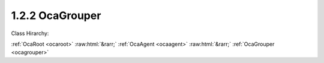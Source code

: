 .. _ocagrouper:

1.2.2  OcaGrouper
=================

Class Hirarchy:

:ref:`OcaRoot <ocaroot>` :raw:html:`&rarr;` :ref:`OcaAgent <ocaagent>` :raw:html:`&rarr;` :ref:`OcaGrouper <ocagrouper>` 

.. cpp:class:: OcaGrouper: OcaAgent

     **Concept**   ** ** A  **grouper**  is an object responsible for aggregating property values. An  **actuator grouper**  allows control of many actuator objects from a single input value; a  **sensor grouper**  allows observing many sensor objects via a single output value. Actuator groupers are described below; sensor groupers are TBD. In a working media system, many actuator objects (we will call them  **citizens** ) will be members of multiple groups. For example, in a multiway stereo sound reinforcement system, the left woofer power amplifier might be controlled by a master gain group, a left-side gain group, and a woofer gain group. To manage the interactions of these multiple memberships, we need a single entity that manages all three of these groups, anticipating the interactions and taking appropriate action. An actuator grouper is such an entity. The grouper:  
    
     - Registers all the groups and all the citizens.
     
    
     - Remembers which citizens belong to which groups.
     
    
     - Computes new property values when group settings change.
     
    
     - Manages overrange and underrange conditions proactively, so that citizens are never asked to assume out of range values.
      For any given grouper instance, all of its citizens will all be of the same class. Applications may have a number of grouper instances, one for each citizen class -- an OcaGain grouper, an OcaFrequency grouper, etc. For controlling each group, the grouper creates a proxy object of the same class as its citizens, so that the same controller logic can be used for either a group or an individual worker. It may be helpful to visualize a grouper as a matrix whose rows are groups, columns are citizens, and each cell contains information relating to the membership of the citizen in the group. This information is called the citizen's  **enrollment**  in the group.  **Mechanism**  Each Grouper is an instance of this class ( **OcaGrouper** ). A  **group** is a collection of citizens. A citizen that belongs to a group is called a  **member**  of that group. There is a many-to-many relationship between groups and citizens -- any citizen can be a member of any number of groups. The purpose of the Grouper is to contain the set of groups and the set of citizens, to remember which citizens belong to which groups, and to compute new aggregate values when settings or readings change. The Grouper itself does not provide direct access to parameter data values. That access is provided by  **group proxies** or by  **peer to peer**  mastering -- see below. It is useful to think of a Grouper as a matrix in which groups are rows and citizens are columns. A cell of the matrix is nonempty whenever its column (=citizen) belongs to its row (=group). Such a cell is called an  **enrollment.**   **Classes of Grouped Objects**  Group members can be actuator or sensor objects. A group whose members are actuators is called an  **actuator group** . A group whose members are sensors is called a  **sensor group** . All the citizens of a given Grouper must be of the same worker class (sounds communistic, doesn't it :) called the  **citizen class** . Typically an application will have multiple Groupers, each one supporting a different citizen class.  **Adding Groups**  New groups can be added to the Grouper at any time, using OcaGrouper's  **AddGroup** method.  **Group Proxies; Peer to Peer Mastering**  Depending on the setting of its  **mode**  property, a grouper may be in  **master-slave mode**  or  **peer to peer mode.**   _In master-slave mode_ , each time a caller adds a group to a Grouper instance, the Grouper instance creates an object known as a  **group proxy.** Thus, there is one group proxy instance per group.The class of the group proxy is the same as the Grouper's citizen class. For example, for a group of OcaGain actuators, the group proxy is an OcaGain object. The purpose of the group proxy is to allow controllers to access the group's setpoint (for actuator groups) or reading (for sensor groups) in the same way as they would access individual workers of the citizen class.  _In peer-to-peer mode_ , no group proxy is created. Instead, the group setpoint is changed whenever  *any*  member's setpoint is changed. In effect, all the group's members behave as though they were group proxies.  **Adding Citizens**  New citizens may be added to a Grouper instance at any time, using OcaGrouper's  **AddCitizen**  method. Newly-added citizens are by default not members of any group. Citizens may be enrolled in groups at any time using OcaGrouper's  **SetEnrollment** method.  **Deleting**  The Grouper allows deletion of groups and citizens at any time, although excessive deletion may lead to sparse memory use, depending on Grouper implementation. **Setpoints, Readings, and Aggregation**   **Setpoints and Rules**  Each group has a  **setpoint**  (for actuator groups) or  **reading**  (for sensor groups) whose value is related to its members' setpoints or readings by the combination of two rules:  
    
     - The group's  **saturation rules** , which control handling of overrange conditions; and
     
    
     - Each member's  **aggregation rules** , which determine the algorithms by which aggregate values are computed.
       ** **  **Scope of the OcaGrouper Class**  Many aspects of groupers will vary from product to product.  **OcaGrouper**  is an abstract class that defines common concepts and terms for groupers, a canonical control interface, and most aspects of membership management . However it but stops short of specifying actual semantics. Implementations will need to define (at least):  
    
     - Saturation rules
     
    
     - Aggregation rules
     
    
     - Error-handling mechanisms (e.g. what happens when a grouper loses its connection to a citizen, and what happens when it later re-attaches)
     

    **Properties**:

    .. _ocagrouper_classid:

    .. cpp:member:: static const OcaClassID ClassID = "1.2.2"

        Number that uniquely identifies the class. Note that this differs from the object number, which identifies the instantiated object. This property is an override of the  **OcaRoot** property.

        This property has id ``3.1``.

    .. _ocagrouper_classversion:

    .. cpp:member:: static const OcaClassVersionNumber ClassVersion = 2

        Identifies the interface version of the class. Any change to the class definition leads to a higher class version. This property is an override of the  **OcaRoot** property.

        This property has id ``3.2``.

    .. _ocagrouper_actuatororsensor:

    .. cpp:member:: OcaBoolean ActuatorOrSensor

        True if Grouper is actuator grouper, false if sensor grouper.

        This property has id ``3.1``.

    .. _ocagrouper_groups:

    .. cpp:member:: OcaList<OcaGrouperGroup> Groups

        List of groups in the grouper. Groups are added to and deleted from a grouper by the AdGroup and DeleteGroup methods of OcaGrouper.

        This property has id ``3.2``.

    .. _ocagrouper_citizens:

    .. cpp:member:: OcaList<OcaGrouperCitizen> Citizens

        List of citizens defined for this grouper.

        This property has id ``3.3``.

    .. _ocagrouper_enrollments:

    .. cpp:member:: OcaList<OcaGrouperEnrollment> Enrollments

        List of grouper's enrollments, i.e. which citizen(s) belong to which group(s).

        This property has id ``3.4``.

    .. _ocagrouper_mode:

    .. cpp:member:: OcaGrouperMode Mode = MasterSlaveMode

        Switch that determines whether grouper is in master-slave mode or peer-to-peer mode.

        This property has id ``3.5``.

    Properties inherited from :ref:`OcaAgent <OcaAgent>`:
    
    - :cpp:texpr:`OcaString` :ref:`OcaAgent::Label <OcaAgent_Label>`
    
    - :cpp:texpr:`OcaONo` :ref:`OcaAgent::Owner <OcaAgent_Owner>`
    
    
    Properties inherited from :ref:`OcaRoot <OcaRoot>`:
    
    - :cpp:texpr:`OcaONo` :ref:`OcaRoot::ObjectNumber <OcaRoot_ObjectNumber>`
    
    - :cpp:texpr:`OcaBoolean` :ref:`OcaRoot::Lockable <OcaRoot_Lockable>`
    
    - :cpp:texpr:`OcaString` :ref:`OcaRoot::Role <OcaRoot_Role>`
    
    

    **Methods**:

    .. _ocagrouper_addgroup:

    .. cpp:function:: OcaStatus AddGroup(OcaString Name, OcaUint16 &Index, OcaONo &ProxyONo)

        Adds a group to the grouper and returns its object number. (The group's network address will be the same as the grouper's). The return value indicates whether the group was successfully added.

        This method has id ``3.1``.

        :param OcaString Name: Input parameter.
        :param OcaUint16 Index: Output parameter.
        :param OcaONo ProxyONo: Output parameter.

    .. _ocagrouper_deletegroup:

    .. cpp:function:: OcaStatus DeleteGroup(OcaUint16 Index)

        Deletes a group from the grouper. The return value indicates whether the group was successfully deleted. Note: index values of deleted groups are not reused during the lifetime of the grouper instance.

        This method has id ``3.2``.

        :param OcaUint16 Index: Input parameter.

    .. _ocagrouper_getgroupcount:

    .. cpp:function:: OcaStatus GetGroupCount(OcaUint16 &Count)

        Gets the count of groups owned by this grouper. The return value indicates whether the count was successfully retrieved.

        This method has id ``3.3``.

        :param OcaUint16 Count: Output parameter.

    .. _ocagrouper_getgrouplist:

    .. cpp:function:: OcaStatus GetGroupList(OcaList<OcaGrouperGroup> &GroupList)

        Gets the list of groups owned by this grouper. The return value indicates whether the list was successfully retrieved.

        This method has id ``3.4``.

        :param OcaList<OcaGrouperGroup> GroupList: Output parameter.

    .. _ocagrouper_addcitizen:

    .. cpp:function:: OcaStatus AddCitizen(OcaGrouperCitizen Citizen, OcaUint16 &CitizenIndex)

        Adds a target to the group. The return value indicates whether the target was successfully added. This method does not enroll the new target in any of the grouper's groups -- it merely makes the target available for enrollment. Group membership is controlled by the SetEnrollment method, q.v.

        This method has id ``3.5``.

        :param OcaGrouperCitizen Citizen: Input parameter.
        :param OcaUint16 CitizenIndex: Output parameter.

    .. _ocagrouper_deletecitizen:

    .. cpp:function:: OcaStatus DeleteCitizen(OcaUint16 Index)

        Delete a citizen from the grouper (and therefore from all of its groups). The return value indicates whether the citizen was successfully deleted. Note: index values of deleted citizens are not reused during the lifetime of the grouper instance.

        This method has id ``3.6``.

        :param OcaUint16 Index: Input parameter.

    .. _ocagrouper_getcitizencount:

    .. cpp:function:: OcaStatus GetCitizenCount(OcaUint16 &Count)

        Gets the count of citizens registered in this grouper. The return value indicates whether the count was successfully retrieved.

        This method has id ``3.7``.

        :param OcaUint16 Count: Output parameter.

    .. _ocagrouper_getcitizenlist:

    .. cpp:function:: OcaStatus GetCitizenList(OcaList<OcaGrouperCitizen> &List)

        Gets the list of citizens registered in this grouper. The return value indicates whether the list was successfully retrieved.

        This method has id ``3.8``.

        :param OcaList<OcaGrouperCitizen> List: Output parameter.

    .. _ocagrouper_getenrollment:

    .. cpp:function:: OcaStatus GetEnrollment(OcaGrouperEnrollment Enrollment, OcaBoolean &IsMember)

        Gets membership status for given target in given group. The return value indicates whether the status was successfully retrieved.

        This method has id ``3.9``.

        :param OcaGrouperEnrollment Enrollment: Input parameter.
        :param OcaBoolean IsMember: Output parameter.

    .. _ocagrouper_setenrollment:

    .. cpp:function:: OcaStatus SetEnrollment(OcaGrouperEnrollment Enrollment, OcaBoolean IsMember)

        Sets membership status for given target in given group. The return value indicates whether the status was successfully set.

        This method has id ``3.10``.

        :param OcaGrouperEnrollment Enrollment: Input parameter.
        :param OcaBoolean IsMember: Input parameter.

    .. _ocagrouper_getgroupmemberlist:

    .. cpp:function:: OcaStatus GetGroupMemberList(OcaUint16 Index, OcaList<OcaGrouperCitizen> &Members)

        Gets the list of members of the given group. The return value indicates whether the list was successfully retrieved.

        This method has id ``3.11``.

        :param OcaUint16 Index: Input parameter.
        :param OcaList<OcaGrouperCitizen> Members: Output parameter.

    .. _ocagrouper_getactuatororsensor:

    .. cpp:function:: OcaStatus GetActuatorOrSensor(OcaBoolean &ActuatorOrSensor)

        Gets the value of the ActuatorOrSensor property. The return value indicates whether the value was successfully retrieved.

        This method has id ``3.12``.

        :param OcaBoolean ActuatorOrSensor: Output parameter.

    .. _ocagrouper_setactuatororsensor:

    .. cpp:function:: OcaStatus SetActuatorOrSensor(OcaBoolean ActuatorOrSensor)

        Sets the value of the ActuatorOrSensor property. The return value indicates whether the value was successfully set.

        This method has id ``3.13``.

        :param OcaBoolean ActuatorOrSensor: Input parameter.

    .. _ocagrouper_getmode:

    .. cpp:function:: OcaStatus GetMode(OcaGrouperMode &Mode)

        Gets the value of the Mode property. The return value indicates whether the value was successfully retrieved.

        This method has id ``3.14``.

        :param OcaGrouperMode Mode: Output parameter.

    .. _ocagrouper_setmode:

    .. cpp:function:: OcaStatus SetMode(OcaGrouperMode Mode)

        Sets the value of the Mode property. The return value indicates whether the value was successfully set.

        This method has id ``3.15``.

        :param OcaGrouperMode Mode: Input parameter.


    Methods inherited from :ref:`OcaAgent <OcaAgent>`:
    
    - :ref:`OcaAgent::GetLabel(Label) <OcaAgent_GetLabel>`
    
    - :ref:`OcaAgent::SetLabel(Label) <OcaAgent_SetLabel>`
    
    - :ref:`OcaAgent::GetOwner(owner) <OcaAgent_GetOwner>`
    
    - :ref:`OcaAgent::GetPath(NamePath, ONoPath) <OcaAgent_GetPath>`
    
    
    Methods inherited from :ref:`OcaRoot <OcaRoot>`:
    
    - :ref:`OcaRoot::GetClassIdentification(ClassIdentification) <OcaRoot_GetClassIdentification>`
    
    - :ref:`OcaRoot::GetLockable(lockable) <OcaRoot_GetLockable>`
    
    - :ref:`OcaRoot::LockTotal() <OcaRoot_LockTotal>`
    
    - :ref:`OcaRoot::Unlock() <OcaRoot_Unlock>`
    
    - :ref:`OcaRoot::GetRole(Role) <OcaRoot_GetRole>`
    
    - :ref:`OcaRoot::LockReadonly() <OcaRoot_LockReadonly>`
    
    


    **Events**:

    .. _ocagrouper_statuschange:

    .. cpp:function:: void StatusChange(OcaGrouperStatusChangeEventData eventData)

        Event that is emitted whenever key aspects of a group's status change. Status events include:  
        
         - Citizen joins grouper
         
        
         - Citizen leaves grouper
         
        
         - Citizen fails to execute grouper value change request
         
        
         - Connection to online citizen is lost
         
        
         - Connection to offline citizen is reestablished
         
        
         - Citizen enrolls in group
         
        
         - Citizen de-enrolls from group
         


